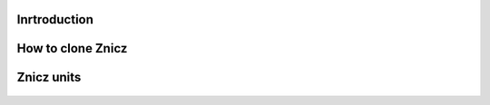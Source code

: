 """""""""""""
Inrtroduction
"""""""""""""
    .. include:: ../../veles/znicz/docs/manualrst_veles_znicz_intro.rst

""""""""""""""""""
How to clone Znicz
""""""""""""""""""
    .. include:: ../../veles/znicz/docs/manualrst_veles_znicz_clone.rst

"""""""""""
Znicz units
"""""""""""

    .. include:: ../../veles/znicz/docs/manualrst_veles_znicz_units.rst
